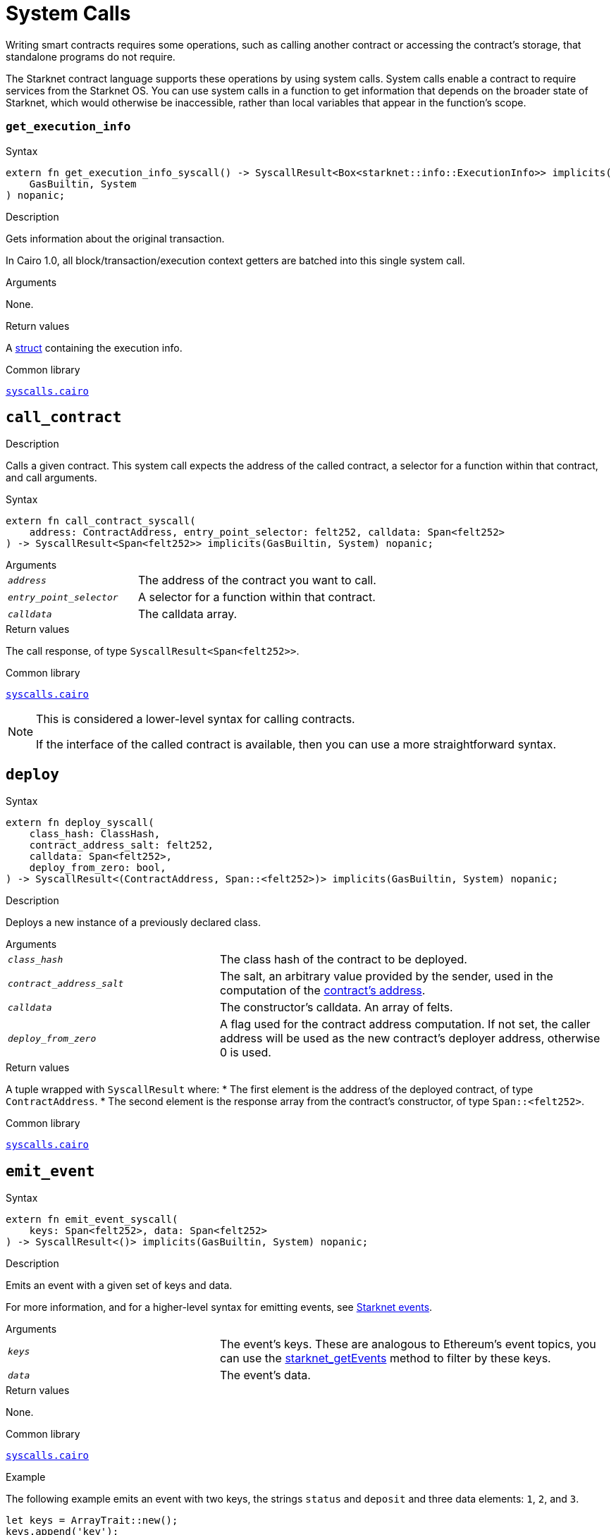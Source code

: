 = System Calls

Writing smart contracts requires some operations, such as calling another contract or accessing the contract's storage, that standalone programs do not require.

The Starknet contract language supports these operations by using system calls. System calls enable a contract to require services from the Starknet OS. You can use system calls in a function to get information that depends on the broader state of Starknet, which would otherwise be inaccessible, rather than local variables that appear in the function's scope.

[id="get_execution_info"]
=== `get_execution_info`

.Syntax

[source,cairo,subs="+quotes,+macros"]
----
extern fn get_execution_info_syscall() -> SyscallResult<Box<starknet::info::ExecutionInfo>> implicits(
    GasBuiltin, System
) nopanic;
----

.Description

Gets information about the original transaction.

In Cairo 1.0, all block/transaction/execution context getters are batched into this single system call.

.Arguments

None.

.Return values

A link:https://github.com/starkware-libs/cairo/blob/efbf69d4e93a60faa6e1363fd0152b8fcedbb00a/corelib/src/starknet/info.cairo#L8[struct] containing the execution info.

.Common library

link:https://github.com/starkware-libs/cairo/blob/cca08c898f0eb3e58797674f20994df0ba641983/corelib/src/starknet/syscalls.cairo#L35[`syscalls.cairo`^]

[id="call_contract"]
== `call_contract`

.Description

Calls a given contract. This system call expects the address of the called contract, a selector for a function within that contract, and call arguments.

.Syntax

[source,cairo,subs="+quotes,+macros"]
----
extern fn call_contract_syscall(
    address: ContractAddress, entry_point_selector: felt252, calldata: Span<felt252>
) -> SyscallResult<Span<felt252>> implicits(GasBuiltin, System) nopanic;
----

.Arguments

[horizontal,labelwidth=35]
`_address_`:: The address of the contract you want to call.
`_entry_point_selector_`:: A selector for a function within that contract.
`_calldata_`:: The calldata array.

.Return values

[horizontal,labelwidth=35]
The call response, of type `SyscallResult<Span<felt252>>`.


.Common library

link:https://github.com/starkware-libs/cairo/blob/cca08c898f0eb3e58797674f20994df0ba641983/corelib/src/starknet/syscalls.cairo#L10[`syscalls.cairo`^]

[NOTE]
====
This is considered a lower-level syntax for calling contracts.

If the interface of the called contract is available, then you can use a more straightforward syntax.
====

[id="deploy"]
== `deploy`

.Syntax

[source,cairo,subs="+quotes,+macros"]
----
extern fn deploy_syscall(
    class_hash: ClassHash,
    contract_address_salt: felt252,
    calldata: Span<felt252>,
    deploy_from_zero: bool,
) -> SyscallResult<(ContractAddress, Span::<felt252>)> implicits(GasBuiltin, System) nopanic;
----

.Description

Deploys a new instance of a previously declared class.

.Arguments

[horizontal,labelwidth=35]
`_class_hash_`:: The class hash of the contract to be deployed.
`_contract_address_salt_`:: The salt, an arbitrary value provided by the sender, used in the computation of the xref:Contracts/contract-address.adoc[contract's address].
`_calldata_`:: The constructor's calldata. An array of felts.
`_deploy_from_zero_`:: A flag used for the contract address computation. If not set, the caller address will be used as the new contract's deployer address, otherwise 0 is used.

.Return values

[horizontal,labelwidth=35]
A tuple wrapped with `SyscallResult` where:
* The first element is the address of the deployed contract, of type `ContractAddress`.
* The second element is the response array from the contract's constructor, of type `Span::<felt252>`.

.Common library

link:https://github.com/starkware-libs/cairo/blob/main/corelib/src/starknet/syscalls.cairo#L20[`syscalls.cairo`^]


[id="emit_event"]
== `emit_event`

.Syntax

[source,cairo,subs="+quotes,+macros"]
----
extern fn emit_event_syscall(
    keys: Span<felt252>, data: Span<felt252>
) -> SyscallResult<()> implicits(GasBuiltin, System) nopanic;
----

.Description

Emits an event with a given set of keys and data.

For more information, and for a higher-level syntax for emitting events, see xref:Events/starknet-events.adoc[Starknet events].

.Arguments

[horizontal,labelwidth=35]
`_keys_`:: The event's keys. These are analogous to Ethereum's event topics, you can use the link:https://github.com/starkware-libs/starknet-specs/blob/c270b8170684bb09741672a7a4ae5003670c3f43/api/starknet_api_openrpc.json#L569RPC[starknet_getEvents] method to filter by these keys.
`_data_`:: The event's data.

.Return values

None.

.Common library

link:https://github.com/starkware-libs/cairo/blob/cca08c898f0eb3e58797674f20994df0ba641983/corelib/src/starknet/syscalls.cairo#L30[`syscalls.cairo`^]

.Example

The following example emits an event with two keys, the strings `status` and `deposit` and three data elements: `1`, `2`, and `3`.

[source,cairo]
----
let keys = ArrayTrait::new();
keys.append('key');
keys.append('deposit');
let values = ArrayTrait::new();
values.append(1);
values.append(2);
values.append(3);
emit_event_syscall(keys, values).unwrap_syscall();
----

[id="library_call"]
== `library_call`

.Syntax

[source,cairo,subs="+quotes,+macros"]
----
extern fn library_call_syscall(
    class_hash: ClassHash, function_selector: felt252, calldata: Span<felt252>
) -> SyscallResult<Span<felt252>> implicits(GasBuiltin, System) nopanic;
----

.Description

Calls the requested function in any previously declared class. The class is only used for its logic.

This system call replaces the known delegate call functionality from Ethereum, with the important difference that there is only one contract involved.

.Arguments

[horizontal,labelwidth=35]
`_class_hash_`:: The hash of the class you want to use.
`_function_selector_`:: A selector for a function within that class.
`_calldata_`:: The calldata.

.Return values

[horizontal,labelwidth=35]
* The call response, of type `SyscallResult<Span<felt252>>`.

.Common library

link:https://github.com/starkware-libs/cairo/blob/cca08c898f0eb3e58797674f20994df0ba641983/corelib/src/starknet/syscalls.cairo#L43[`syscalls.cairo`^]

[id="send_message_to_L1"]
== `send_message_to_L1`

.Syntax

[source,cairo,subs="+quotes,+macros"]
----
extern fn send_message_to_l1_syscall(
    to_address: felt252, payload: Span<felt252>
) -> SyscallResult<()> implicits(GasBuiltin, System) nopanic;
----

.Description

Sends a message to L1.

This system call includes the message parameters as part of the proof's output and exposes these parameters to the Starknet Core contract on L1 once the state update, including the transaction, is received.

For more information, see Starknet's xref:L1-L2_Communication/messaging-mechanism.adoc[messaging mechanism].

.Arguments

[horizontal,labelwidth=35]
`_to_address_`:: The recipient's L1 address.
`_payload_`:: The array containing the message payload

.Return values

None.

.Common library

link:https://github.com/starkware-libs/cairo/blob/cca08c898f0eb3e58797674f20994df0ba641983/corelib/src/starknet/syscalls.cairo#L51[`syscalls.cairo`^]

.Example

The following example sends a message whose content is `(1,2)` to the L1 contract whose address is `3423542542364363`.

[source,cairo,subs="+quotes,+macros"]
----
let payload = ArrayTrait::new();
payload.append(1);
payload.append(2);
send_message_to_l1_syscall(payload).unwrap_syscall();
----

[id="replace_class"]
== `replace_class`

.Syntax

[source,cairo,subs="+quotes,+macros"]
----
extern fn replace_class_syscall(
    class_hash: ClassHash
) -> SyscallResult<()> implicits(GasBuiltin, System) nopanic;
----

.Description
Once `replace_class` is called, the class of the calling contract (i.e. the contract whose address is returned by `get_contract_address` at the time the syscall is called) will be replaced
by the class whose hash is given by the class_hash argument.

[NOTE]
====
After calling `replace_class`, the code currently executing from the old class will finish running.


The new class will be used from the next transaction onwards or if the contract is called via
the `call_contract` syscall in the same transaction (after the replacement).
====

.Arguments


[horizontal,labelwidth=35]
`_class_hash_`:: The hash of the class you want to use as a replacement.

.Return values

None

.Common library
link:https://github.com/starkware-libs/cairo/blob/cca08c898f0eb3e58797674f20994df0ba641983/corelib/src/starknet/syscalls.cairo#L77[`syscalls.cairo`^]

[id="storage_read"]
== `storage_read`

.Syntax

[source,cairo,subs="+quotes,+macros"]
----
extern fn storage_read_syscall(
    address_domain: u32, address: StorageAddress,
) -> SyscallResult<felt252> implicits(GasBuiltin, System) nopanic;
----

.Description

Gets the value of a key in the storage of the calling contract.

This system call provides direct access to any possible key in storage, in contrast with `var.read()`, which enables you to read storage variables that are defined explicitly in the contract.

For information on accessing storage by using the storage variables, see xref:./contract-storage.adoc#storage_variables[storage variables].

.Arguments

[horizontal,labelwidth=35]
`_address_domain_`:: The domain of the key, used to separate between different data availability modes. This separation is used in Starknet to offer different data availability modes. Currently, only the on-chain mode (where all updates go to L1), indicated by domain `0`, is supported. Other address domains which will be introduced in the future will behave differently in terms of publication (in particular, they will not be posted on L1, creating a tradeoff between cost and security).
`address`:: The requested storage address.

.Return values

[horizontal,labelwidth=35]
* The value of the key, of type `SyscallResult<felt252>`.

.Common library

link:https://github.com/starkware-libs/cairo/blob/cca08c898f0eb3e58797674f20994df0ba641983/corelib/src/starknet/syscalls.cairo#L60[`syscalls.cairo`^]

.Example

[source,cairo,subs="+quotes,+macros"]
----
use starknet::storage_access::storage_base_address_from_felt252;

...

let storage_address = storage_base_address_from_felt252(3534535754756246375475423547453)
storage_read_syscall(0, storage_address).unwrap_syscall()
----

[id="storage_write"]
== `storage_write`

Sets the value of a key in the storage of the calling contract.

.Syntax

[source,cairo,subs="+quotes,+macros"]
----
extern fn storage_write_syscall(
    address_domain: u32, address: StorageAddress, value: felt252
) -> SyscallResult<()> implicits(GasBuiltin, System) nopanic;
----

.Description

Sets the value of a key in the storage of the calling contract.

This system call provides direct access to any possible key in storage, in contrast with `var.write()`, which enables you to write to storage variables that are defined explicitly in the contract.

For information on accessing storage by using the storage variables, see xref:./contract-storage.adoc#storage_variables[storage variables].

.Arguments

[horizontal,labelwidth=35]
`_address_domain_`:: The domain of the key, used to separate between different data availability modes. This separation is used in Starknet to offer different data availability modes. Currently, only the on-chain mode (where all updates go to L1), indicated by domain `0`, is supported. Other address domains which will be introduced in the future will behave differently in terms of publication (in particular, they will not be posted on L1, creating a tradeoff between cost and security).
`address`:: The requested storage address.
.`_value_`:: The value to write to the key.

.Return values

None.

.Common library

link:https://github.com/starkware-libs/cairo/blob/cca08c898f0eb3e58797674f20994df0ba641983/corelib/src/starknet/syscalls.cairo#L70[`syscalls.cairo`^]

